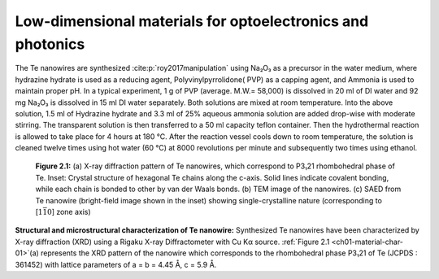 Low-dimensional materials for optoelectronics and photonics
============================================================


The Te nanowires are synthesized :cite:p:`roy2017manipulation` using Na₂O₃
as a precursor in the water medium, where hydrazine hydrate is used as a reducing
agent, Polyvinylpyrrolidone( PVP) as a capping agent, and Ammonia is used to maintain proper
pH. In a typical experiment, 1 g of PVP (average. M.W.= 58,000)
is dissolved in 20 ml of DI water and 92 mg Na₂O₃
is dissolved in 15 ml DI water separately. Both solutions are mixed
at room temperature. Into the above solution, 1.5 ml of Hydrazine hydrate
and 3.3 ml of 25\% aqueous ammonia solution are added drop-wise with
moderate stirring. The transparent solution is then transferred
to a 50 ml capacity teflon container. Then the hydrothermal reaction
is allowed to take place for 4 hours at 180 °C. After the
reaction vessel cools down to room temperature, the solution is cleaned
twelve times using hot water (60 °C) at 8000 revolutions per minute
and subsequently two times using ethanol.

.. _ch01-material-char-01:

.. figure:: ../_static/Figures/01_01.png

   **Figure 2.1:** (a) X-ray diffraction pattern of Te nanowires, which correspond to P3₁21 rhombohedral phase of Te. Inset: Crystal structure of hexagonal Te chains along the c-axis. Solid lines indicate covalent bonding, while each chain is bonded to other by van der Waals bonds. (b) TEM image of the nanowires. (c) SAED from Te nanowire (bright-field image shown in the inset) showing single-crystalline nature (corresponding to [:math:`1\bar{1}0`] zone axis)

**Structural and microstructural characterization of Te nanowire:** Synthesized Te nanowires have been characterized by X-ray diffraction (XRD) using a Rigaku X-ray Diffractometer with Cu Kα source. :ref:`Figure 2.1 <ch01-material-char-01>`\(a) represents the XRD pattern of the nanowire which corresponds to the rhombohedral phase P3₁21 of Te (JCPDS : 361452) with lattice parameters
of a = b = 4.45 Å, c = 5.9 Å.
